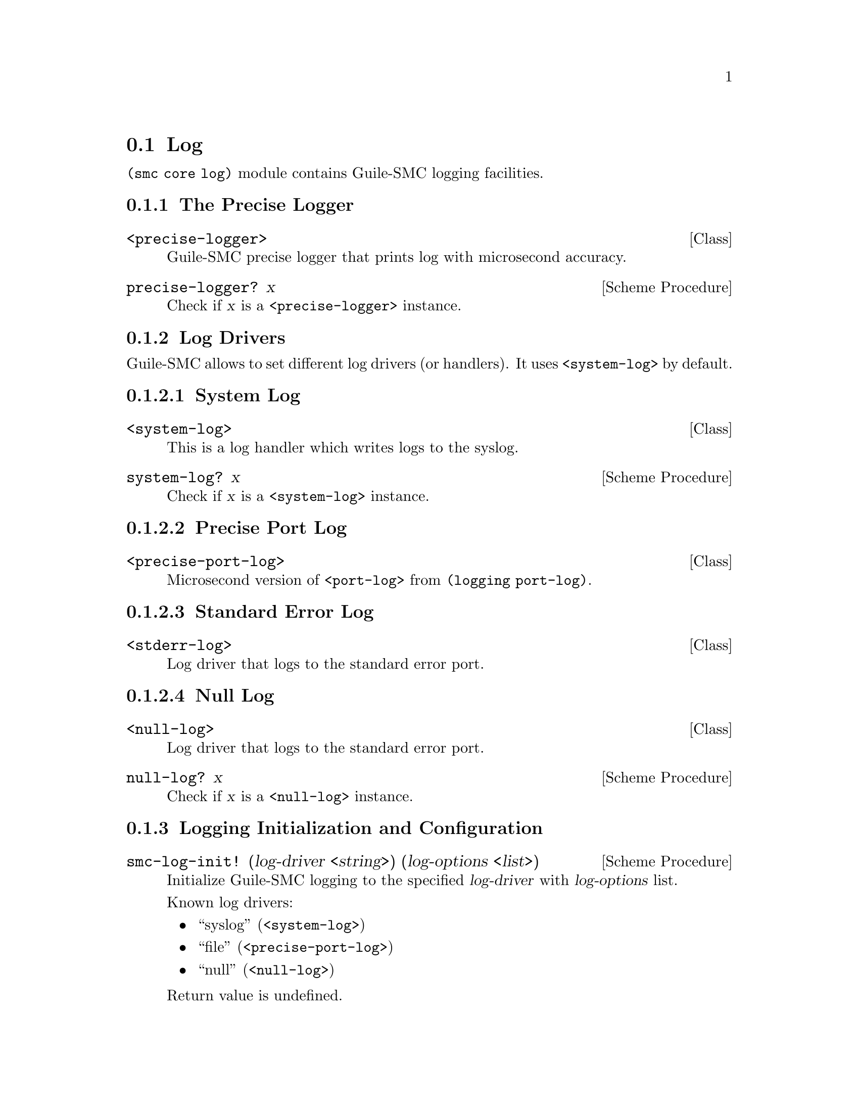 @c -*-texinfo-*-
@c This file is part of Guile-SMC Reference Manual.
@c Copyright (C) 2021-2022 Artyom V. Poptsov
@c See the file guile-smc.texi for copying conditions.

@node Log
@section Log

@code{(smc core log)} module contains Guile-SMC logging facilities.

@subsection The Precise Logger

@deftp {Class} <precise-logger>
Guile-SMC precise logger that prints log with microsecond accuracy.
@end deftp

@deffn {Scheme Procedure} precise-logger? x
Check if @var{x} is a @code{<precise-logger>} instance.
@end deffn

@subsection Log Drivers

Guile-SMC allows to set different log drivers (or handlers).  It uses
@code{<system-log>} by default.

@subsubsection System Log
@deftp {Class} <system-log>
This is a log handler which writes logs to the syslog.
@end deftp

@deffn {Scheme Procedure} system-log? x
Check if @var{x} is a @code{<system-log>} instance.
@end deffn

@subsubsection Precise Port Log

@deftp {Class} <precise-port-log>
Microsecond version of @code{<port-log>} from @code{(logging port-log)}.
@end deftp

@subsubsection Standard Error Log

@deftp {Class} <stderr-log>
Log driver that logs to the standard error port.
@end deftp

@subsubsection Null Log

@deftp {Class} <null-log>
Log driver that logs to the standard error port.
@end deftp

@deffn {Scheme Procedure} null-log? x
Check if @var{x} is a @code{<null-log>} instance.
@end deffn

@subsection Logging Initialization and Configuration

@deffn {Scheme Procedure} smc-log-init! (log-driver <string>) (log-options <list>)
Initialize Guile-SMC logging to the specified @var{log-driver} with
@var{log-options} list.

Known log drivers:
@itemize
@item ``syslog'' (@code{<system-log>})
@item ``file''   (@code{<precise-port-log>})
@item ``null''   (@code{<null-log>})
@end itemize

Return value is undefined.
@end deffn

@deffn {Scheme Procedure} log-use-stderr! (value <boolean>)
Change whether the logger must print messages to the stderr as well as to
syslog, or not.
@end deffn

@subsection Helper Procedures

@deffn {Scheme Procedure} %precise-log-formatter lvl time str
The precise log formatter for @code{<precise-logger>}.
@end deffn

@subsection Logging Procedures

@deffn  {Scheme Procedure} smc-log level fmt . args
@deffnx {Scheme Procedure} log-error fmt . args
@deffnx {Scheme Procedure} log-warning fmt . args
@deffnx {Scheme Procedure} log-info fmt . args
@deffnx {Scheme Procedure} log-debug fmt . args
Log a formatted message of a specified logging @var{level} to syslog.
@end deffn

@c Local Variables:
@c TeX-master: "guile-smc.texi"
@c End:
